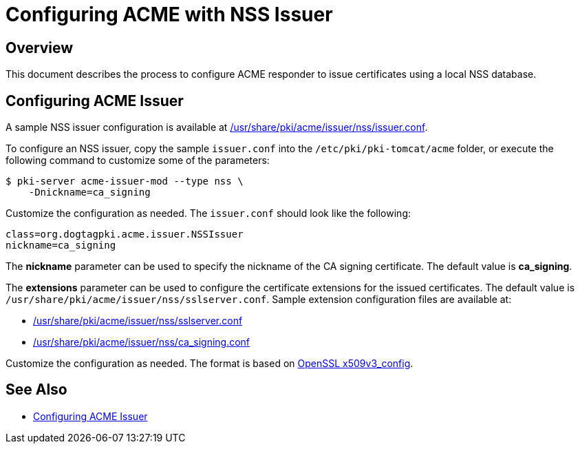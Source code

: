 # Configuring ACME with NSS Issuer

## Overview

This document describes the process to configure ACME responder
to issue certificates using a local NSS database.

## Configuring ACME Issuer

A sample NSS issuer configuration is available at
link:../../../base/acme/issuer/nss/issuer.conf[/usr/share/pki/acme/issuer/nss/issuer.conf].

To configure an NSS issuer, copy the sample `issuer.conf` into the `/etc/pki/pki-tomcat/acme` folder,
or execute the following command to customize some of the parameters:

----
$ pki-server acme-issuer-mod --type nss \
    -Dnickname=ca_signing
----

Customize the configuration as needed. The `issuer.conf` should look like the following:

----
class=org.dogtagpki.acme.issuer.NSSIssuer
nickname=ca_signing
----

The *nickname* parameter can be used to specify the nickname of the CA signing certificate.
The default value is *ca_signing*.

The *extensions* parameter can be used to configure the certificate extensions for the issued certificates.
The default value is `/usr/share/pki/acme/issuer/nss/sslserver.conf`.
Sample extension configuration files are available at:

* link:../../../base/acme/issuer/nss/sslserver.conf[/usr/share/pki/acme/issuer/nss/sslserver.conf]
* link:../../../base/acme/issuer/nss/ca_signing.conf[/usr/share/pki/acme/issuer/nss/ca_signing.conf]

Customize the configuration as needed.
The format is based on link:https://www.openssl.org/docs/manmaster/man5/x509v3_config.html[OpenSSL x509v3_config].

## See Also

* link:Configuring_ACME_Issuer.md[Configuring ACME Issuer]

